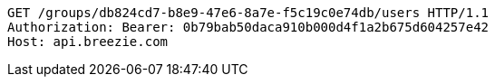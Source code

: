 [source,http,options="nowrap"]
----
GET /groups/db824cd7-b8e9-47e6-8a7e-f5c19c0e74db/users HTTP/1.1
Authorization: Bearer: 0b79bab50daca910b000d4f1a2b675d604257e42
Host: api.breezie.com

----
